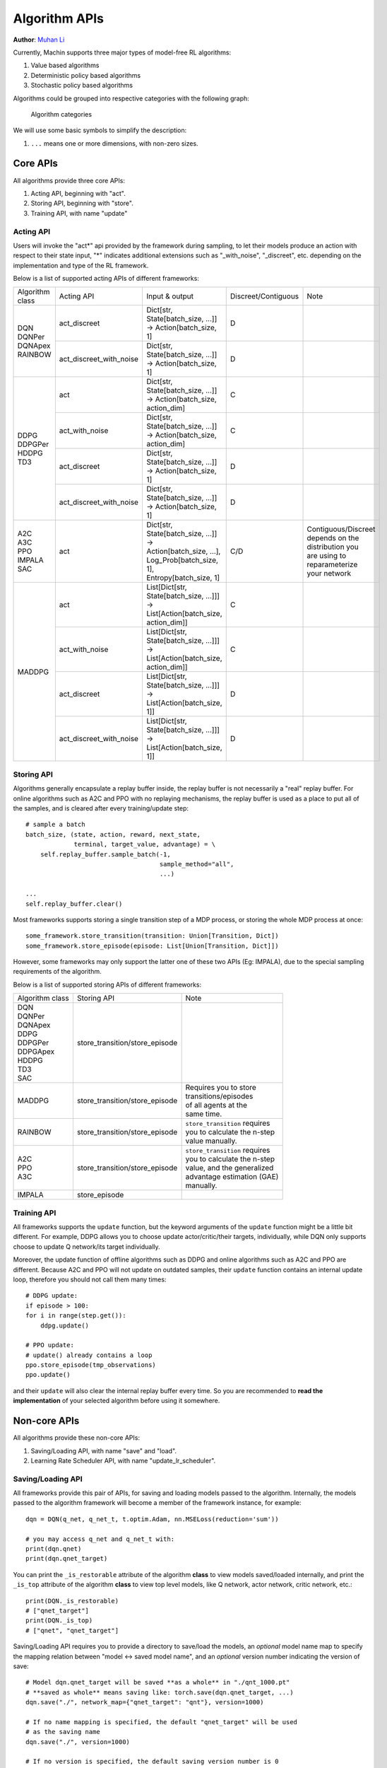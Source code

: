 Algorithm APIs
================================================================
**Author**: `Muhan Li <https://github.com/iffiX>`_

Currently, Machin supports three major types of model-free RL algorithms:

1. Value based algorithms
2. Deterministic policy based algorithms
3. Stochastic policy based algorithms

Algorithms could be grouped into respective categories with the following graph:

.. figure:: ../static/advance/algorithm_apis/category.png
   :alt: algorithm_categories

   Algorithm categories

We will use some basic symbols to simplify the description:

1. ``...`` means one or more dimensions, with non-zero sizes.

Core APIs
----------------------------------------------------------------
All algorithms provide three core APIs:

1. Acting API, beginning with "act".
2. Storing API, beginning with "store".
3. Training API, with name "update"

Acting API
++++++++++++++++++++++++++++++++++++++++++++++++++++++++++++++++
Users will invoke the "act*" api provided by the framework during sampling,
to let their models produce an action with respect to their state input,
"*" indicates additional extensions such as "_with_noise", "_discreet", etc.
depending on the implementation and type of the RL framework.

Below is a list of supported acting APIs of different frameworks:

+-----------------+-------------------------+---------------------------------------------+---------------------+-----------------------+
| Algorithm class | Acting API              | Input & output                              | Discreet/Contiguous | Note                  |
+-----------------+-------------------------+---------------------------------------------+---------------------+-----------------------+
| | DQN           | act_discreet            | | Dict[str, State[batch_size, ...]]         | D                   |                       |
| | DQNPer        |                         | | -> Action[batch_size, 1]                  |                     |                       |
| | DQNApex       +-------------------------+---------------------------------------------+---------------------+-----------------------+
| | RAINBOW       | act_discreet_with_noise | | Dict[str, State[batch_size, ...]]         | D                   |                       |
|                 |                         | | -> Action[batch_size, 1]                  |                     |                       |
+-----------------+-------------------------+---------------------------------------------+---------------------+-----------------------+
| | DDPG          | act                     | | Dict[str, State[batch_size, ...]]         | C                   |                       |
| | DDPGPer       |                         | | -> Action[batch_size, action_dim]         |                     |                       |
| | HDDPG         +-------------------------+---------------------------------------------+---------------------+-----------------------+
| | TD3           | act_with_noise          | | Dict[str, State[batch_size, ...]]         | C                   |                       |
|                 |                         | | -> Action[batch_size, action_dim]         |                     |                       |
|                 +-------------------------+---------------------------------------------+---------------------+-----------------------+
|                 | act_discreet            | | Dict[str, State[batch_size, ...]]         | D                   |                       |
|                 |                         | | -> Action[batch_size, 1]                  |                     |                       |
|                 +-------------------------+---------------------------------------------+---------------------+-----------------------+
|                 | act_discreet_with_noise | | Dict[str, State[batch_size, ...]]         | D                   |                       |
|                 |                         | | -> Action[batch_size, 1]                  |                     |                       |
+-----------------+-------------------------+---------------------------------------------+---------------------+-----------------------+
| | A2C           | act                     | | Dict[str, State[batch_size, ...]] ->      | C/D                 | | Contiguous/Discreet |
| | A3C           |                         |                                             |                     | | depends on the      |
| | PPO           |                         | | Action[batch_size, ...],                  |                     | | distribution you    |
| | IMPALA        |                         | | Log_Prob[batch_size, 1],                  |                     | | are using to        |
| | SAC           |                         | | Entropy[batch_size, 1]                    |                     | | reparameterize      |
|                 |                         |                                             |                     | | your network        |
+-----------------+-------------------------+---------------------------------------------+---------------------+-----------------------+
| MADDPG          | act                     | | List[Dict[str, State[batch_size, ...]]]   | C                   |                       |
|                 |                         | | -> List[Action[batch_size, action_dim]]   |                     |                       |
|                 +-------------------------+---------------------------------------------+---------------------+-----------------------+
|                 | act_with_noise          | | List[Dict[str, State[batch_size, ...]]]   | C                   |                       |
|                 |                         | | -> List[Action[batch_size, action_dim]]   |                     |                       |
|                 +-------------------------+---------------------------------------------+---------------------+-----------------------+
|                 | act_discreet            | | List[Dict[str, State[batch_size, ...]]]   | D                   |                       |
|                 |                         | | -> List[Action[batch_size, 1]]            |                     |                       |
|                 +-------------------------+---------------------------------------------+---------------------+-----------------------+
|                 | act_discreet_with_noise | | List[Dict[str, State[batch_size, ...]]]   | D                   |                       |
|                 |                         | | -> List[Action[batch_size, 1]]            |                     |                       |
+-----------------+-------------------------+---------------------------------------------+---------------------+-----------------------+

Storing API
++++++++++++++++++++++++++++++++++++++++++++++++++++++++++++++++
Algorithms generally encapsulate a replay buffer inside, the replay buffer is not
necessarily a "real" replay buffer. For online algorithms such as A2C and PPO with
no replaying mechanisms, the replay buffer is used as a place to put all of the
samples, and is cleared after every training/update step::

    # sample a batch
    batch_size, (state, action, reward, next_state,
                 terminal, target_value, advantage) = \
        self.replay_buffer.sample_batch(-1,
                                        sample_method="all",
                                        ...)

    ...
    self.replay_buffer.clear()

Most frameworks supports storing a single transition step of a MDP process, or
storing the whole MDP process at once::

    some_framework.store_transition(transition: Union[Transition, Dict])
    some_framework.store_episode(episode: List[Union[Transition, Dict]])

However, some frameworks may only support the latter one of these two APIs (Eg: IMPALA),
due to the special sampling requirements of the algorithm.

Below is a list of supported storing APIs of different frameworks:

+-----------------+--------------------------------+---------------------------------+
| Algorithm class | Storing API                    | Note                            |
+-----------------+--------------------------------+---------------------------------+
| | DQN           | store_transition/store_episode |                                 |
| | DQNPer        |                                |                                 |
| | DQNApex       |                                |                                 |
| | DDPG          |                                |                                 |
| | DDPGPer       |                                |                                 |
| | DDPGApex      |                                |                                 |
| | HDDPG         |                                |                                 |
| | TD3           |                                |                                 |
| | SAC           |                                |                                 |
+-----------------+--------------------------------+---------------------------------+
| | MADDPG        | store_transition/store_episode | | Requires you to store         |
|                 |                                | | transitions/episodes          |
|                 |                                | | of all agents at the          |
|                 |                                | | same time.                    |
+-----------------+--------------------------------+---------------------------------+
| | RAINBOW       | store_transition/store_episode | | ``store_transition`` requires |
|                 |                                | | you to calculate the n-step   |
|                 |                                | | value manually.               |
+-----------------+--------------------------------+---------------------------------+
| | A2C           | store_transition/store_episode | | ``store_transition`` requires |
| | PPO           |                                | | you to calculate the n-step   |
| | A3C           |                                | | value, and the generalized    |
|                 |                                | | advantage estimation (GAE)    |
|                 |                                | | manually.                     |
+-----------------+--------------------------------+---------------------------------+
| | IMPALA        | store_episode                  |                                 |
+-----------------+--------------------------------+---------------------------------+

Training API
++++++++++++++++++++++++++++++++++++++++++++++++++++++++++++++++
All frameworks supports the ``update`` function, but the keyword arguments
of the ``update`` function might be a little bit different. For example, DDPG
allows you to choose update actor/critic/their targets, individually, while
DQN only supports choose to update Q network/its target individually.

Moreover, the update function of offline algorithms such as DDPG and online
algorithms such as A2C and PPO are different. Because A2C and PPO will not
update on outdated samples, their ``update`` function contains an internal
update loop, therefore you should not call them many times::

    # DDPG update:
    if episode > 100:
    for i in range(step.get()):
        ddpg.update()

    # PPO update:
    # update() already contains a loop
    ppo.store_episode(tmp_observations)
    ppo.update()


and their ``update`` will also clear the internal replay buffer
every time. So you are recommended to **read the implementation** of your
selected algorithm before using it somewhere.

Non-core APIs
----------------------------------------------------------------
All algorithms provide these non-core APIs:

1. Saving/Loading API, with name "save" and "load".
2. Learning Rate Scheduler API, with name "update_lr_scheduler".

Saving/Loading API
++++++++++++++++++++++++++++++++++++++++++++++++++++++++++++++++
All frameworks provide this pair of APIs, for saving and loading models passed
to the algorithm. Internally, the models passed to the algorithm framework will
become a member of the framework instance, for example::

    dqn = DQN(q_net, q_net_t, t.optim.Adam, nn.MSELoss(reduction='sum'))

    # you may access q_net and q_net_t with:
    print(dqn.qnet)
    print(dqn.qnet_target)

You can print the ``_is_restorable`` attribute of the algorithm **class** to view
models saved/loaded internally, and print the ``_is_top`` attribute of the algorithm
**class** to view top level models, like Q network, actor network, critic network, etc.::

    print(DQN._is_restorable)
    # ["qnet_target"]
    print(DQN._is_top)
    # ["qnet", "qnet_target"]

Saving/Loading API requires you to provide a directory to save/load the models,
an *optional* model name map to specify the mapping relation between "model <-> saved model name",
and an *optional* version number indicating the version of save::

    # Model dqn.qnet_target will be saved **as a whole** in "./qnt_1000.pt"
    # **saved as whole** means saving like: torch.save(dqn.qnet_target, ...)
    dqn.save("./", network_map={"qnet_target": "qnt"}, version=1000)

    # If no name mapping is specified, the default "qnet_target" will be used
    # as the saving name
    dqn.save("./", version=1000)

    # If no version is specified, the default saving version number is 0
    dqn.save("./", network_map={"qnet_target": "qnt"})

    # If no version number is specified, then the model with the largest version
    # number will be loaded
    dqn.load("./", network_map={"qnet_target": "qnt"})

    # Or specify a specific version to load
    dqn.load("./", network_map={"qnet_target": "qnt"}, version=1000)

    # An invalid version will cause the framework to find the latest available version
    dqn.load("./", network_map={"qnet_target": "qnt"}, version=10000)

    # If you have a file named "qnt.pt", which has no valid version number, it
    # will be ignored.

You may move the saved model files to **a different machine with different devices**,
there is no need to worry about different device mapping, the parameters of saved models
will be loaded into your model(s) passed to the algorithm framework.

Some frameworks may need to save multiple models, for example, :class:`.DDPG` needs to
save a target critic network and a target actor network, in this case, each model will
**be saved to a separate file**, the loading function will try to find the maximum available
version in the **valid version intersection** of all models::

    # suppose there are these models in the target directory:
    # actor_target_0.pt, actor_target_100.pt, actor_target_1000.pt
    # critic_target_0.pt, critic_target_100.pt
    # then version 100 will be loaded
    ddpg.load("./")

Learning Rate Scheduler API
++++++++++++++++++++++++++++++++++++++++++++++++++++++++++++++++
All frameworks have this API, for adjusting the learning rate scheduler passed to
the framework::

    q_net = QNet(c.observe_dim, c.action_num)
    q_net_t = QNet(c.observe_dim, c.action_num)
    lr_func = gen_learning_rate_func([(0, 1e-3), (200000, 3e-4)],
                                     logger=logger)
    dqn = DQN(q_net, q_net_t,
              t.optim.Adam,
              nn.MSELoss(reduction='sum'),
              replay_device=c.device,
              replay_size=c.replay_size,
              lr_scheduler=LambdaLR,
              lr_scheduler_args=((lr_func,),))

You may invoke it like below, after the first update call::

    dqn.update_lr_scheduler()


Algorithm specific APIs
----------------------------------------------------------------
Since algorithms are drastically different, it is hard to conform some of their
features to the same style and design, therefore, they are exposed as-is if you
would like to interface with these APIs, for using the critic network, evaluating
an action, etc. Below is a list of these APIs supported by different frameworks:

+-----------------+--------------------------------+-----------------------------------------------------+------------------------------------+
| Algorithm class | Algorithm specific APIs        | Input & output                                      | Note                               |
+-----------------+--------------------------------+-----------------------------------------------------+------------------------------------+
| | DQN           | criticize                      | | Dict[str, State[batch_size, ...]]                 | | Get Q value of each              |
| | DQNPer        |                                | | -> Q_Value[batch_size, action_num]                | | action in current state.         |
| | DQNApex       |                                |                                                     |                                    |
+-----------------+--------------------------------+-----------------------------------------------------+------------------------------------+
| | DDPG          | criticize/criticize2(TD3, SAC) | | Dict[str, State[batch_size, ...]],                | | Get Q value of the given         |
| | DDPGPer       |                                | | Dict[str, action[batch_size, ...]]                | | action in current state.         |
| | DDPGApex      |                                | | -> Q_Value[batch_size, 1]                         | | ``criticize2`` means using       |
| | HDDPG         |                                |                                                     | | the second pair of critics       |
| | TD3           |                                |                                                     | | in TD3/SAC.                      |
| | SAC           |                                |                                                     |                                    |
+-----------------+--------------------------------+-----------------------------------------------------+------------------------------------+
| | RAINBOW       | criticize                      | | Dict[str, State[batch_size, ...]]                 | | Get Q value distribution of      |
|                 |                                | | -> Q_Value_dist[batch_size, action_num, atom_num] | | each action in current state.    |
+-----------------+--------------------------------+-----------------------------------------------------+------------------------------------+
| | A2C           | criticize                      | | Dict[str, State[batch_size, ...]]                 | | Get value of current state.      |
| | PPO           |                                | | -> Value[batch_size, 1]                           |                                    |
| | A3C           |                                |                                                     |                                    |
| | IMPALA        |                                |                                                     |                                    |
+-----------------+--------------------------------+-----------------------------------------------------+------------------------------------+
| | A2C           | eval_act                       | | Dict[str, State[batch_size, ...]],                | | Use the actor network to         |
| | PPO           |                                | | Dict[str, action[batch_size, ...]]                | | evaluate the log probability     |
| | A3C           |                                | | ->                                                | | of the old action                |
| | IMPALA        |                                | | Action[batch_size, ...],                          | |                                  |
|                 |                                | | Log_Prob[batch_size, 1],                          | | **note**: ``Action`` will be     |
|                 |                                | | Entropy[batch_size, 1]                            | | the same as input action.        |
+-----------------+--------------------------------+-----------------------------------------------------+------------------------------------+
| | DQNApex       | set_sync                       | bool -> None                                        | | disable/enable auto local model  |
| | DDPGApex      |                                |                                                     | | syncing with remote server(s).   |
| | A3C           |                                |                                                     | |                                  |
| | IMPALA        |                                |                                                     | | **note**: syncing is performed   |
|                 |                                |                                                     | | in every act/criticize/... etc.  |
+-----------------+--------------------------------+-----------------------------------------------------+------------------------------------+
| | DQNApex       | manual_sync                    | bool -> None                                        | | Manually update local models     |
| | DDPGApex      |                                |                                                     | | by pulling the newest parameters |
| | A3C           |                                |                                                     | | from remote server(s).           |
| | IMPALA        |                                |                                                     |                                    |
+-----------------+--------------------------------+-----------------------------------------------------+------------------------------------+



